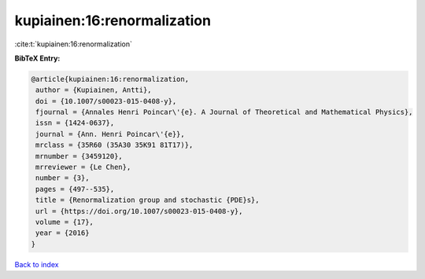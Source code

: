 kupiainen:16:renormalization
============================

:cite:t:`kupiainen:16:renormalization`

**BibTeX Entry:**

.. code-block:: bibtex

   @article{kupiainen:16:renormalization,
    author = {Kupiainen, Antti},
    doi = {10.1007/s00023-015-0408-y},
    fjournal = {Annales Henri Poincar\'{e}. A Journal of Theoretical and Mathematical Physics},
    issn = {1424-0637},
    journal = {Ann. Henri Poincar\'{e}},
    mrclass = {35R60 (35A30 35K91 81T17)},
    mrnumber = {3459120},
    mrreviewer = {Le Chen},
    number = {3},
    pages = {497--535},
    title = {Renormalization group and stochastic {PDE}s},
    url = {https://doi.org/10.1007/s00023-015-0408-y},
    volume = {17},
    year = {2016}
   }

`Back to index <../By-Cite-Keys.rst>`_
